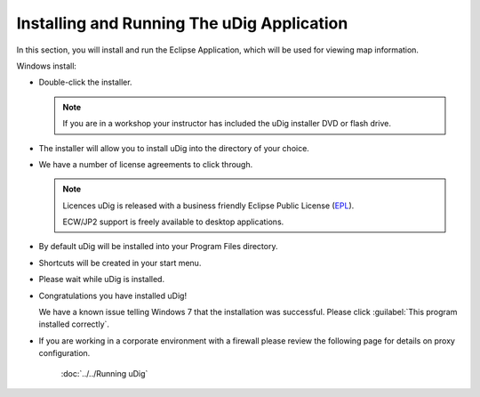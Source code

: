 Installing and Running The uDig Application
-------------------------------------------
   
In this section, you will install and run the Eclipse Application, which will be used for viewing map information.

Windows install:

* Double-click the installer.
   
  .. image:: images/setup_loading.png
    :width: 5.44cm
    :height: 1.57cm

  .. note:: 
     If you are in a workshop your instructor has included the uDig installer DVD or flash drive.

* The installer will allow you to install uDig into the directory of your choice.

  .. image:: images/installer_welcome.png
    :width: 8cm

* We have a number of license agreements to click through.

  .. image:: images/installer_license.png
    :width: 8cm

  .. note:: Licences
     uDig is released with a business friendly Eclipse Public License (`EPL <http://www.eclipse.org/legal/epl-v10.html>`_).

     ECW/JP2 support is freely available to desktop applications.


* By default uDig will be installed into your Program Files directory.
 
  .. image:: images/installer_location.png
    :width: 8cm

* Shortcuts will be created in your start menu.

  .. image:: images/installer_start_menu.png
    :width: 8cm

* Please wait while uDig is installed.

  .. image:: images/installer_installing.png
    :width: 8cm

* Congratulations you have installed uDig!

  .. image:: images/installer_finish.png
    :width: 8cm

  We have a known issue telling Windows 7 that the installation was successful. Please click :guilabel:`This program installed correctly`.

  .. image:: images/installer_warning.png
    :width: 8cm

* If you are working in a corporate environment with a firewall please review the following page for details on proxy configuration.

   :doc:`../../Running uDig`
